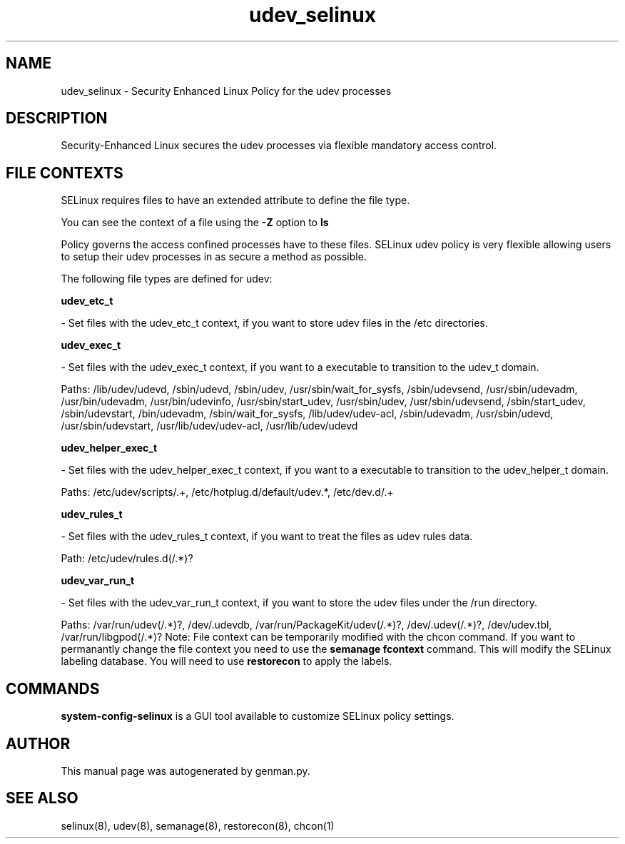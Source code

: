 .TH  "udev_selinux"  "8"  "udev" "dwalsh@redhat.com" "udev SELinux Policy documentation"
.SH "NAME"
udev_selinux \- Security Enhanced Linux Policy for the udev processes
.SH "DESCRIPTION"

Security-Enhanced Linux secures the udev processes via flexible mandatory access
control.  
.SH FILE CONTEXTS
SELinux requires files to have an extended attribute to define the file type. 
.PP
You can see the context of a file using the \fB\-Z\fP option to \fBls\bP
.PP
Policy governs the access confined processes have to these files. 
SELinux udev policy is very flexible allowing users to setup their udev processes in as secure a method as possible.
.PP 
The following file types are defined for udev:


.EX
.B udev_etc_t 
.EE

- Set files with the udev_etc_t context, if you want to store udev files in the /etc directories.


.EX
.B udev_exec_t 
.EE

- Set files with the udev_exec_t context, if you want to a executable to transition to the udev_t domain.

.br
Paths: 
/lib/udev/udevd, /sbin/udevd, /sbin/udev, /usr/sbin/wait_for_sysfs, /sbin/udevsend, /usr/sbin/udevadm, /usr/bin/udevadm, /usr/bin/udevinfo, /usr/sbin/start_udev, /usr/sbin/udev, /usr/sbin/udevsend, /sbin/start_udev, /sbin/udevstart, /bin/udevadm, /sbin/wait_for_sysfs, /lib/udev/udev-acl, /sbin/udevadm, /usr/sbin/udevd, /usr/sbin/udevstart, /usr/lib/udev/udev-acl, /usr/lib/udev/udevd

.EX
.B udev_helper_exec_t 
.EE

- Set files with the udev_helper_exec_t context, if you want to a executable to transition to the udev_helper_t domain.

.br
Paths: 
/etc/udev/scripts/.+, /etc/hotplug\.d/default/udev.*, /etc/dev\.d/.+

.EX
.B udev_rules_t 
.EE

- Set files with the udev_rules_t context, if you want to treat the files as udev rules data.

.br
Path: 
/etc/udev/rules.d(/.*)?

.EX
.B udev_var_run_t 
.EE

- Set files with the udev_var_run_t context, if you want to store the udev files under the /run directory.

.br
Paths: 
/var/run/udev(/.*)?, /dev/\.udevdb, /var/run/PackageKit/udev(/.*)?, /dev/\.udev(/.*)?, /dev/udev\.tbl, /var/run/libgpod(/.*)?
Note: File context can be temporarily modified with the chcon command.  If you want to permanantly change the file context you need to use the 
.B semanage fcontext 
command.  This will modify the SELinux labeling database.  You will need to use
.B restorecon
to apply the labels.

.SH "COMMANDS"

.PP
.B system-config-selinux 
is a GUI tool available to customize SELinux policy settings.

.SH AUTHOR	
This manual page was autogenerated by genman.py.

.SH "SEE ALSO"
selinux(8), udev(8), semanage(8), restorecon(8), chcon(1)

